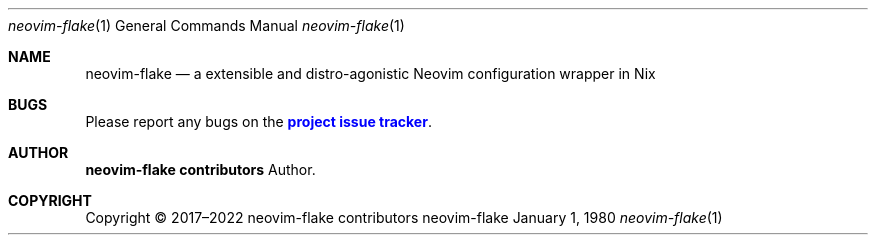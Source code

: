 .Dd January 1, 1980
.Dt neovim-flake 1
.Os neovim-flake
.\" disable hyphenation
.nh
.\" disable justification (adjust text to left margin only)
.ad l
.\" enable line breaks after slashes
.cflags 4 /
.Sh NAME
.Nm neovim-flake
.Nd a extensible and distro-agonistic Neovim configuration wrapper in Nix
.
.Sh BUGS
.Pp
Please report any bugs on the
\m[blue]\fBproject issue tracker\fR\m[]\&.

.Sh AUTHOR
.Pp
\fBneovim-flake contributors\fR
.RS 4
Author.
.RE

.Sh COPYRIGHT
.br
Copyright \(co 2017\(en2022 neovim-flake contributors
.br
